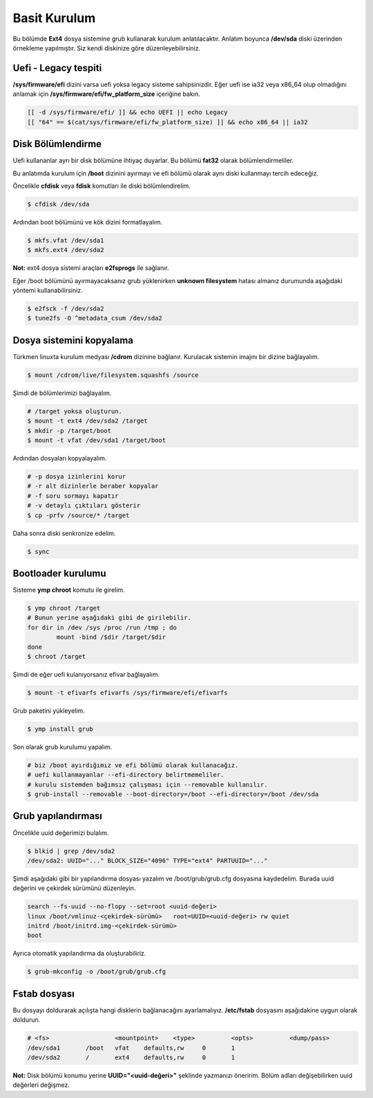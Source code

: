 Basit Kurulum
=============
Bu bölümde **Ext4** dosya sistemine grub kullanarak kurulum anlatılacaktır.
Anlatım boyunca **/dev/sda** diski üzerinden örnekleme yapılmıştır. Siz kendi diskinize göre düzenleyebilirsiniz.

Uefi - Legacy tespiti
^^^^^^^^^^^^^^^^^^^^^
**/sys/firmware/efi** dizini varsa uefi yoksa legacy sisteme sahipsinizdir.
Eğer uefi ise ia32 veya x86_64 olup olmadığını anlamak için **/sys/firmware/efi/fw_platform_size** içeriğine bakın.

.. code-block:: shell

	[[ -d /sys/firmware/efi/ ]] && echo UEFI || echo Legacy
	[[ "64" == $(cat/sys/firmware/efi/fw_platform_size) ]] && echo x86_64 || ia32

Disk Bölümlendirme
^^^^^^^^^^^^^^^^^^
Uefi kullananlar ayrı bir disk bölümüne ihtiyaç duyarlar.
Bu bölümü **fat32** olarak bölümlendirmeliler.

Bu anlatımda kurulum için **/boot** dizinini ayırmayı ve efi bölümü olarak aynı diski kullanmayı tercih edeceğiz.

Öncelikle **cfdisk** veya **fdisk** komutları ile diski bölümlendirelim.

.. code-block:: shell

	$ cfdisk /dev/sda

Ardından boot bölümünü ve kök dizini formatlayalım.

.. code-block:: shell

	$ mkfs.vfat /dev/sda1
	$ mkfs.ext4 /dev/sda2

**Not:** ext4 dosya sistemi araçları **e2fsprogs** ile sağlanır.

Eğer /boot bölümünü ayırmayacaksanız grub yüklenirken **unknown filesystem** hatası almanız durumunda aşağıdaki yöntemi kullanabilirsiniz.

.. code-block:: shell

	$ e2fsck -f /dev/sda2
	$ tune2fs -O ^metadata_csum /dev/sda2

Dosya sistemini kopyalama
^^^^^^^^^^^^^^^^^^^^^^^^^
Türkmen linuxta kurulum medyası **/cdrom** dizinine bağlanır.
Kurulacak sistemin imajını bir dizine bağlayalım.

.. code-block:: shell

	$ mount /cdrom/live/filesystem.squashfs /source

Şimdi de bölümlerimizi bağlayalım.

.. code-block:: shell

	# /target yoksa oluşturun.
	$ mount -t ext4 /dev/sda2 /target
	$ mkdir -p /target/boot
	$ mount -t vfat /dev/sda1 /target/boot

Ardından dosyaları kopyalayalım.

.. code-block:: shell

	# -p dosya izinlerini korur
	# -r alt dizinlerle beraber kopyalar
	# -f soru sormayı kapatır
	# -v detaylı çıktıları gösterir
	$ cp -prfv /source/* /target

Daha sonra diski senkronize edelim.

.. code-block:: shell

	$ sync

Bootloader kurulumu
^^^^^^^^^^^^^^^^^^^
Sisteme **ymp chroot** komutu ile girelim.

.. code-block:: shell

	$ ymp chroot /target
	# Bunun yerine aşağıdaki gibi de girilebilir.
	for dir in /dev /sys /proc /run /tmp ; do
		mount -bind /$dir /target/$dir
	done
	$ chroot /target

Şimdi de eğer uefi kulanıyorsanız efivar bağlayalım.

.. code-block:: shell

	$ mount -t efivarfs efivarfs /sys/firmware/efi/efivarfs

Grub paketini yükleyelim.

.. code-block:: shell

	$ ymp install grub

Son olarak grub kurulumu yapalım.

.. code-block:: shell

	# biz /boot ayırdığımız ve efi bölümü olarak kullanacağız.
	# uefi kullanmayanlar --efi-directory belirtmemeliler.
	# kurulu sistemden bağımsız çalışması için --removable kullanılır.
	$ grub-install --removable --boot-directory=/boot --efi-directory=/boot /dev/sda


Grub yapılandırması
^^^^^^^^^^^^^^^^^^^
Öncelikle uuid değerimizi bulalım.

.. code-block:: shell

	$ blkid | grep /dev/sda2
	/dev/sda2: UUID="..." BLOCK_SIZE="4096" TYPE="ext4" PARTUUID="..."

Şimdi aşağıdaki gibi bir yapılandırma dosyası yazalım ve /boot/grub/grub.cfg dosyasına kaydedelim.
Burada uuid değerini ve çekirdek sürümünü düzenleyin.

.. code-block:: shell

	search --fs-uuid --no-flopy --set=root <uuid-değeri>
	linux /boot/vmlinuz-<çekirdek-sürümü>	root=UUID=<uuid-değeri> rw quiet
	initrd /boot/initrd.img-<çekirdek-sürümü>
	boot


Ayrıca otomatik yapılandırma da oluşturabiliriz.

.. code-block:: shell

	$ grub-mkconfig -o /boot/grub/grub.cfg


Fstab dosyası
^^^^^^^^^^^^^
Bu dosyayı doldurarak açılışta hangi disklerin bağlanacağını ayarlamalıyız.
**/etc/fstab** dosyasını aşağıdakine uygun olarak doldurun.

.. code-block:: shell

	# <fs>			<mountpoint>	<type>		<opts>		<dump/pass>
	/dev/sda1	/boot	vfat	defaults,rw	0	1
	/dev/sda2	/	ext4	defaults,rw	0	1

**Not:** Disk bölümü konumu yerine **UUID="<uuid-değeri>"** şeklinde yazmanızı öneririm.
Bölüm adları değişebilirken uuid değerleri değişmez.

